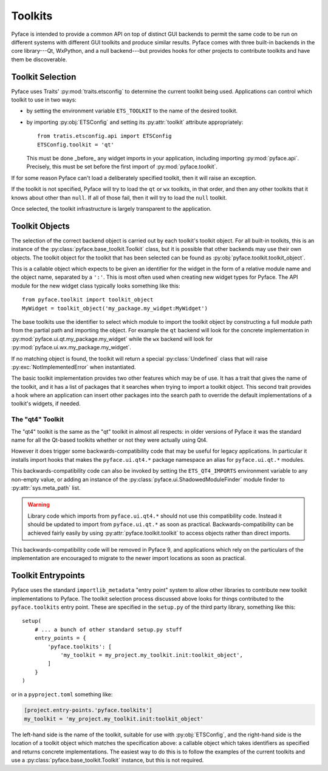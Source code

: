 ========
Toolkits
========

Pyface is intended to provide a common API on top of distinct GUI backends to
permit the same code to be run on different systems with different GUI
toolkits and produce similar results.  Pyface comes with three built-in
backends in the core library---Qt, WxPython, and a null backend---but provides
hooks for other projects to contribute toolkits and have them be discoverable.

Toolkit Selection
=================

Pyface uses Traits' :py:mod:`traits.etsconfig` to determine the current
toolkit being used.  Applications can control which toolkit to use in two
ways:

- by setting the environment variable ``ETS_TOOLKIT`` to the name of the
  desired toolkit.
- by importing :py:obj:`ETSConfig` and setting its :py:attr:`toolkit`
  attribute appropriately::

    from tratis.etsconfig.api import ETSConfig
    ETSConfig.toolkit = 'qt'

  This must be done _before_ any widget imports in your application, including
  importing :py:mod:`pyface.api`.  Precisely, this must be set before the
  first import of :py:mod:`pyface.toolkit`.

If for some reason Pyface can't load a deliberately specified toolkit, then it
will raise an exception.

If the toolkit is not specified, Pyface will try to load the ``qt`` or ``wx``
toolkits, in that order, and then any other toolkits that it knows about
other than ``null``.  If all of those fail, then it will try to load the
``null`` toolkit.

Once selected, the toolkit infrastructure is largely transparent to the
application.

Toolkit Objects
===============

The selection of the correct backend object is carried out by each toolkit's
toolkit object.  For all built-in toolkits, this is an instance of the
:py:class:`pyface.base_toolkit.Toolkit` class, but it is possible that other
backends may use their own objects.  The toolkit object for the toolkit that
has been selected can be found as :py:obj:`pyface.toolkit.toolkit_object`.

This is a callable object which expects to be given an identifier for the
widget in the form of a relative module name and the object name, separated by
a ``':'``.  This is most often used when creating new widget types for Pyface.
The API module for the new widget class typically looks something like this::

    from pyface.toolkit import toolkit_object
    MyWidget = toolkit_object('my_package.my_widget:MyWidget')

The base toolkits use the identifier to select which module to import the
toolkit object by constructing a full module path from the partial path and
importing the object.  For example the ``qt`` backend will look for the
concrete implementation in :py:mod:`pyface.ui.qt.my_package.my_widget`
while the ``wx`` backend will look for
:py:mod:`pyface.ui.wx.my_package.my_widget`.

If no matching object is found, the toolkit will return a special
:py:class:`Undefined` class that will raise :py:exc:`NotImplementedError`
when instantiated.

The basic toolkit implementation provides two other features which may be of
use.  It has a trait that gives the name of the toolkit, and it has a list of
packages that it searches when trying to import a toolkit object.  This
second trait provides a hook where an application can insert other packages
into the search path to override the default implementations of a toolkit's
widgets, if needed.

The "qt4" Toolkit
-----------------

The "qt4" toolkit is the same as the "qt" toolkit in almost all respects:
in older versions of Pyface it was the standard name for all the Qt-based
toolkits whether or not they were actually using Qt4.

However it does trigger some backwards-compatibility code that may be useful
for legacy applications. In particular it installs import hooks that makes the
``pyface.ui.qt4.*`` package namespace an alias for ``pyface.ui.qt.*`` modules.

This backwards-compatibility code can also be invoked by setting the
``ETS_QT4_IMPORTS`` environment variable to any non-empty value, or adding
an instance of the :py:class:`pyface.ui.ShadowedModuleFinder` module finder
to :py:attr:`sys.meta_path` list.

..  warning::

    Library code which imports from ``pyface.ui.qt4.*`` should not use this
    compatibility code.  Instead it should be updated to import from
    ``pyface.ui.qt.*`` as soon as practical.  Backwards-compatibility can be
    achieved fairly easily by using :py:attr:`pyface.toolkit.toolkit` to access
    objects rather than direct imports.

This backwards-compatibility code will be removed in Pyface 9, and applications
which rely on the particulars of the implementation are encouraged to
migrate to the newer import locations as soon as practical.

Toolkit Entrypoints
===================

Pyface uses the standard ``importlib_metadata`` "entry point" system to allow
other libraries to contribute new toolkit implementations to Pyface.  The
toolkit selection process discussed above looks for things contributed to the
``pyface.toolkits`` entry point.  These are specified in the ``setup.py`` of
the third party library, something like this::

    setup(
        # ... a bunch of other standard setup.py stuff
        entry_points = {
            'pyface.toolkits': [
                'my_toolkit = my_project.my_toolkit.init:toolkit_object',
            ]
        }
    )

or in a ``pyproject.toml`` something like:

..  code-block:: toml

    [project.entry-points.'pyface.toolkits']
    my_toolkit = 'my_project.my_toolkit.init:toolkit_object'

The left-hand side is the name of the toolkit, suitable for use with
:py:obj:`ETSConfig`, and the right-hand side is the location of a toolkit
object which matches the specification above: a callable object which takes
identifiers as specified and returns concrete implementations.  The easiest
way to do this is to follow the examples of the current toolkits and use
a :py:class:`pyface.base_toolkit.Toolkit` instance, but this is not required.
